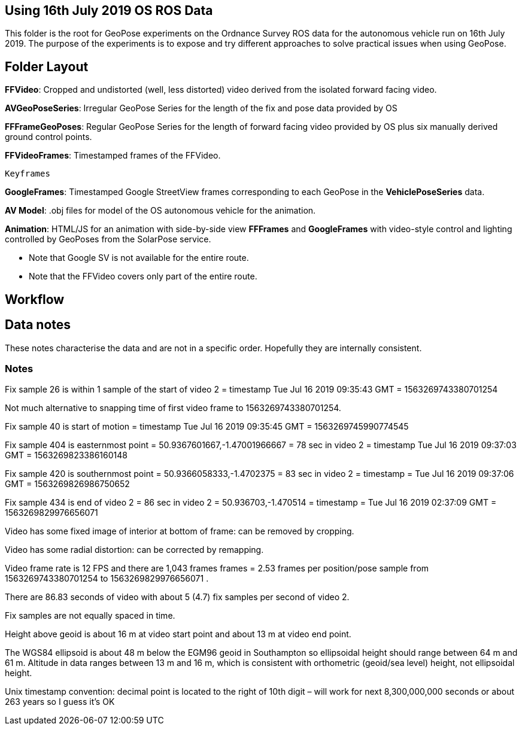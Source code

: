 ## Using 16th July 2019 OS ROS Data 

This folder is the root for GeoPose experiments on the Ordnance Survey ROS data for the autonomous vehicle run on 16th July 2019. The purpose of the experiments is to expose and try different approaches to solve practical issues when using GeoPose.

## Folder Layout

*FFVideo*: Cropped and undistorted (well, less distorted) video derived from the isolated forward facing video.

*AVGeoPoseSeries*: Irregular GeoPose Series for the length of the fix and pose data provided by OS

*FFFrameGeoPoses*: Regular GeoPose Series for the length of forward facing video provided by OS plus six manually derived ground control points.

*FFVideoFrames*: Timestamped frames of the FFVideo.

    Keyframes

*GoogleFrames*: Timestamped Google StreetView frames corresponding to each GeoPose in the *VehiclePoseSeries* data.

*AV Model*: .obj files for model of the OS autonomous vehicle for the animation.

*Animation*: HTML/JS for an animation with side-by-side view *FFFrames* and *GoogleFrames* with video-style control and lighting controlled by GeoPoses from the SolarPose service. 

* Note that Google SV is not available for the entire route. 
* Note that the FFVideo covers only part of the entire route.

## Workflow

## Data notes 

These notes characterise the data and are not in a specific order. Hopefully they are internally consistent.

### Notes

Fix sample 26 is within 1 sample of the start of video 2 = timestamp Tue Jul 16 2019 09:35:43 GMT = 1563269743380701254

Not much alternative to snapping time of first video frame to 1563269743380701254.

Fix sample 40 is start of motion =  timestamp Tue Jul 16 2019 09:35:45 GMT = 1563269745990774545

Fix sample 404 is easternmost point = 50.9367601667,-1.47001966667 =  78 sec in video 2 = timestamp Tue Jul 16 2019 09:37:03 GMT = 1563269823386160148

Fix sample 420 is southernmost point = 50.9366058333,-1.4702375 = 83 sec in video 2 = timestamp = Tue Jul 16 2019 09:37:06 GMT = 1563269826986750652

Fix sample 434 is end of video 2 =  86 sec in video 2 = 50.936703,-1.470514 =  timestamp   =  Tue Jul 16 2019 02:37:09 GMT = 1563269829976656071

Video has some fixed image of interior at bottom of frame: can be removed by cropping.

Video has some radial distortion: can be corrected by remapping.

Video frame rate is 12 FPS and there are 1,043 frames frames = 2.53 frames per position/pose sample from 1563269743380701254 to 1563269829976656071 .

There are 86.83 seconds of video with about 5 (4.7) fix samples per second of video 2.

Fix samples are not equally spaced in time.

Height above geoid is about 16 m at video start point and about 13 m at video end point.

The WGS84 ellipsoid is about 48 m below the EGM96 geoid in Southampton so ellipsoidal height should range between 64 m and 61 m. Altitude in data ranges between 13 m and 16 m, which is consistent with orthometric (geoid/sea level) height, not ellipsoidal height.

Unix timestamp convention: decimal point is located to the right of 10th digit – will work for next 8,300,000,000 seconds or about 263 years so I guess it’s OK

